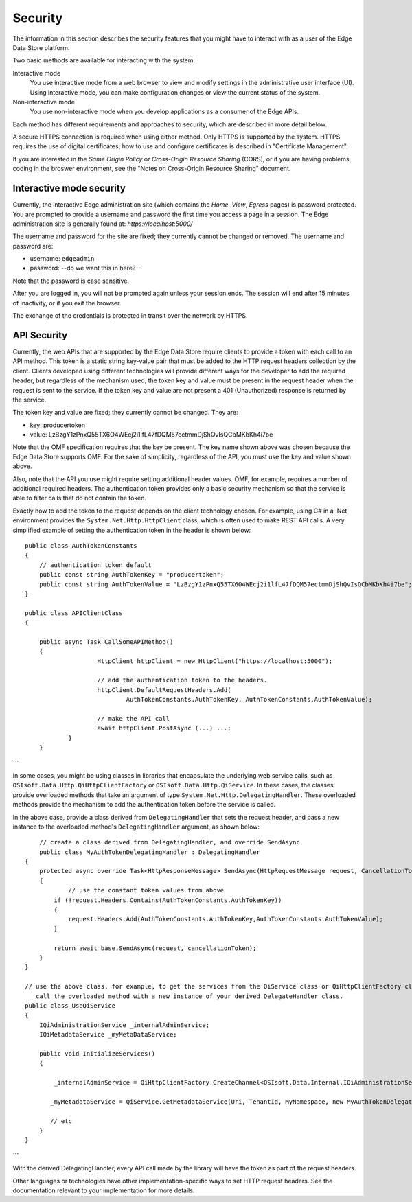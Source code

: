 ***************
Security  
***************

The information in this section describes the security features that you might have to interact 
with as a user of the Edge Data Store platform. 

Two basic methods are available for interacting with the system:

Interactive mode
   You use interactive mode from a web browser to view and modify settings in the administrative user interface (UI). 
   Using interactive mode, you can make configuration changes or view the current status of the system. 
   
Non-interactive mode  
   You use non-interactive mode when you develop applications as a consumer of the Edge APIs. 

Each method has different requirements and approaches to security, which are described in more detail below.

A secure HTTPS connection is required when using either method. Only HTTPS is supported by the system. HTTPS requires 
the use of digital certificates; how to use and configure certificates is described in "Certificate Management".

If you are interested in the *Same Origin Policy* or *Cross-Origin Resource Sharing* (CORS), or if you are having 
problems coding in the broswer environment, see the "Notes on Cross-Origin Resource Sharing" document.

Interactive mode security
-------------------------

Currently, the interactive Edge administration site (which contains the *Home*, *View*, *Egress* pages) is password 
protected. You are prompted to provide a username and password the first time you access a page in a session. The Edge 
administration site is generally found at: *https://localhost:5000/*

The username and password for the site are fixed; they currently cannot be changed or removed. The username and password are:

* username: ``edgeadmin``
* password: --do we want this in here?--

Note that the password is case sensitive.

After you are logged in, you will not be prompted again unless your session ends. The session will end after 
15 minutes of inactivity, or if you exit the browser.

The exchange of the credentials is protected in transit over the network by HTTPS.

API Security
------------

Currently, the web APIs that are supported by the Edge Data Store require clients to provide a token with each call to an 
API method. This token is a static string key-value pair that must be added to the HTTP request headers collection by the 
client. Clients developed using different technologies will provide different ways for the developer to add the required 
header, but regardless of the mechanism used, the token key and value must be present in the request header when the request 
is sent to the service. If the token key and value are not present a 401 (Unauthorized) response is returned by the service.

The token key and value are fixed; they currently cannot be changed. They are:

*  key: producertoken
*  value: LzBzgY1zPnxQ55TX6O4WEcj2i1lfL47fDQM57ectmmDjShQvIsQCbMKbKh4i7be

Note that the OMF specification requires that the key be present. The key name shown above was chosen because the Edge Data 
Store supports OMF. For the sake of simplicity, regardless of the API, you must use the key and value shown above.

Also, note that the API you use might require setting additional header values. OMF, for example, requires a number of additional
required headers. The authentication token provides only a basic security mechanism so that the service is able to filter 
calls that do not contain the token.

Exactly how to add the token to the request depends on the client technology chosen. For example, using C# in a .Net environment 
provides the ``System.Net.Http.HttpClient`` class, which is often used to make REST API calls. A very simplified example of 
setting the authentication token in the header is shown below: 

::

    public class AuthTokenConstants
    {
        // authentication token default
        public const string AuthTokenKey = "producertoken";
        public const string AuthTokenValue = "LzBzgY1zPnxQ55TX6O4WEcj2i1lfL47fDQM57ectmmDjShQvIsQCbMKbKh4i7be";
    }

    public class APIClientClass
    {

    	public async Task CallSomeAPIMethod()
    	{
			HttpClient httpClient = new HttpClient("https://localhost:5000");

			// add the authentication token to the headers. 
			httpClient.DefaultRequestHeaders.Add(
				AuthTokenConstants.AuthTokenKey, AuthTokenConstants.AuthTokenValue);
			
			// make the API call
			await httpClient.PostAsync (...) ...;
		}
	}
```

In some cases, you might be using classes in libraries that encapsulate the underlying web service calls, such as
``OSIsoft.Data.Http.QiHttpClientFactory`` or ``OSIsoft.Data.Http.QiService``. In these cases, the classes provide 
overloaded methods that take an argument of type ``System.Net.Http.DelegatingHandler``. These overloaded methods 
provide the mechanism to add the authentication token before the service is called.  

In the above case, provide a class derived from ``DelegatingHandler`` that sets the request header, and pass a new 
instance to the overloaded method's ``DelegatingHandler`` argument, as shown below:

::


 	// create a class derived from DelegatingHandler, and override SendAsync
 	public class MyAuthTokenDelegatingHandler : DelegatingHandler
    {
        protected async override Task<HttpResponseMessage> SendAsync(HttpRequestMessage request, CancellationToken cancellationToken)
        {
        	// use the constant token values from above
            if (!request.Headers.Contains(AuthTokenConstants.AuthTokenKey))
            {
                request.Headers.Add(AuthTokenConstants.AuthTokenKey,AuthTokenConstants.AuthTokenValue);
            }

            return await base.SendAsync(request, cancellationToken);
        }
    }

    // use the above class, for example, to get the services from the QiService class or QiHttpClientFactory class, 
       call the overloaded method with a new instance of your derived DelegateHandler class.
    public class UseQiService
    {
        IQiAdministrationService _internalAdminService;
        IQiMetadataService _myMetaDataService;
        
        public void InitializeServices()
        {

            _internalAdminService = QiHttpClientFactory.CreateChannel<OSIsoft.Data.Internal.IQiAdministrationService>(Uri, new MyAuthTokenDelegatingHandler());

           _myMetadataService = QiService.GetMetadataService(Uri, TenantId, MyNamespace, new MyAuthTokenDelegatingHandler());

           // etc
        }
    }
```


With the derived DelegatingHandler, every API call made by the library will have the token as part of the request headers.

Other languages or technologies have other implementation-specific ways to set HTTP request headers. See the documentation 
relevant to your implementation for more details.


